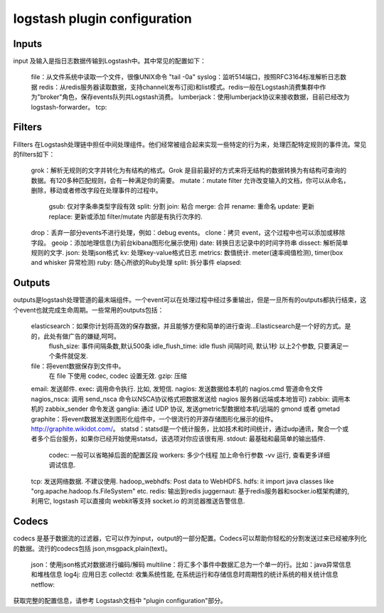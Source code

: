 ==========================================
logstash plugin configuration
==========================================







Inputs
------------------------------------------

input 及输入是指日志数据传输到Logstash中。其中常见的配置如下：

    file：从文件系统中读取一个文件，很像UNIX命令 "tail -0a"
    syslog：监听514端口，按照RFC3164标准解析日志数据
    redis：从redis服务器读取数据，支持channel(发布订阅)和list模式。redis一般在Logstash消费集群中作为"broker"角色，保存events队列共Logstash消费。
    lumberjack：使用lumberjack协议来接收数据，目前已经改为 logstash-forwarder。
    tcp:

Filters
------------------------------------------

Fillters 在Logstash处理链中担任中间处理组件。他们经常被组合起来实现一些特定的行为来，处理匹配特定规则的事件流。常见的filters如下：

    grok：解析无规则的文字并转化为有结构的格式。Grok 是目前最好的方式来将无结构的数据转换为有结构可查询的数据。有120多种匹配规则，会有一种满足你的需要。
    mutate：mutate filter 允许改变输入的文档，你可以从命名，删除，移动或者修改字段在处理事件的过程中。
        gsub: 仅对字条串类型字段有效
        split: 分割
        join: 粘合
        merge: 合并
        rename: 重命名
        update: 更新
        replace: 更新或添加
        filter/mutate 内部是有执行次序的.
    drop：丢弃一部分events不进行处理，例如：debug events。
    clone：拷贝 event，这个过程中也可以添加或移除字段。
    geoip：添加地理信息(为前台kibana图形化展示使用)
    date: 转换日志记录中的时间字符串
    dissect: 解析简单规则的文字.
    json: 处理json格式
    kv: 处理key-value格式日志
    metrics: 数值统计. meter(速率阀值检测), timer(box and whisker 异常检测)
    ruby: 随心所欲的Ruby处理
    split: 拆分事件
    elapsed: 


Outputs
------------------------------------------

outputs是logstash处理管道的最末端组件。一个event可以在处理过程中经过多重输出，但是一旦所有的outputs都执行结束，这个event也就完成生命周期。一些常用的outputs包括：

    elasticsearch：如果你计划将高效的保存数据，并且能够方便和简单的进行查询...Elasticsearch是一个好的方式。是的，此处有做广告的嫌疑,呵呵。
        flush_size: 事件间隔条数,默认500条
        idle_flush_time: idle flush 间隔时间, 默认1秒
        以上2个参数, 只要满足一个条件就促发.

    file：将event数据保存到文件中。
        在 file 下使用 codec, codec 设置无效.
        gzip: 压缩
    email: 发送邮件.
    exec: 调用命令执行. 比如, 发短信.
    nagios: 发送数据给本机的 nagios.cmd 管道命令文件
    nagios_nsca: 调用 send_nsca 命令以NSCA协议格式把数据发送给 nagios 服务器(远端或本地皆可)
    zabbix: 调用本机的 zabbix_sender 命令发送
    ganglia: 通过 UDP 协议, 发送gmetric型数据给本机/远端的 gmond 或者 gmetad
    graphite：将event数据发送到图形化组件中，一个很流行的开源存储图形化展示的组件。http://graphite.wikidot.com/。
    statsd：statsd是一个统计服务，比如技术和时间统计，通过udp通讯，聚合一个或者多个后台服务，如果你已经开始使用statsd，该选项对你应该很有用.
    stdout: 最基础和最简单的输出插件.
        codec: 一般可以省略掉后面的配置区段
        workers: 多少个线程
        加上命令行参数 -vv 运行, 查看更多详细调试信息.
    tcp: 发送网络数据. 不建议使用.
    hadoop_webhdfs: Post data to WebHDFS.
    hdfs: it import java classes like "org.apache.hadoop.fs.FileSystem" etc.
    redis: 输出到redis
    juggernaut: 基于redis服务器和socker.io框架构建的, 利用它, logstash 可以直接向 webkit等支持 socket.io 的浏览器推送告警信息.



Codecs
------------------------------------------

codecs 是基于数据流的过滤器，它可以作为input，output的一部分配置。Codecs可以帮助你轻松的分割发送过来已经被序列化的数据。流行的codecs包括 json,msgpack,plain(text)。


    json：使用json格式对数据进行编码/解码
    multiline：将汇多个事件中数据汇总为一个单一的行。比如：java异常信息和堆栈信息
    log4j: 应用日志
    collectd: 收集系统性能, 在系统运行和存储信息时周期性的统计系统的相关统计信息
    netflow:


获取完整的配置信息，请参考 Logstash文档中 "plugin configuration"部分。


